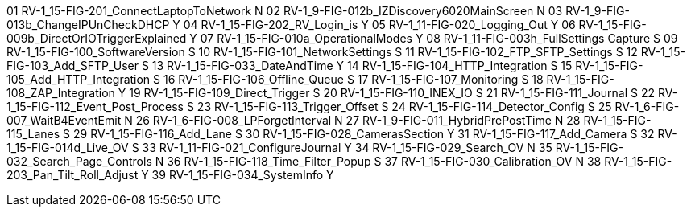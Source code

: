 01	RV-1_15-FIG-201_ConnectLaptopToNetwork	N
02	RV-1_9-FIG-012b_IZDiscovery6020MainScreen	N
03	RV-1_9-FIG-013b_ChangeIPUnCheckDHCP	Y
04	RV-1_15-FIG-202_RV_Login_is	Y
05	RV-1_11-FIG-020_Logging_Out	Y
06	RV-1_15-FIG-009b_DirectOrIOTriggerExplained	Y
07	RV-1_15-FIG-010a_OperationalModes	Y
08	RV-1_11-FIG-003h_FullSettings Capture	S
09	RV-1_15-FIG-100_SoftwareVersion	S
10	RV-1_15-FIG-101_NetworkSettings	S
11	RV-1_15-FIG-102_FTP_SFTP_Settings	S
12	RV-1_15-FIG-103_Add_SFTP_User	S
13	RV-1_15-FIG-033_DateAndTime	Y
14	RV-1_15-FIG-104_HTTP_Integration	S
15	RV-1_15-FIG-105_Add_HTTP_Integration	S
16	RV-1_15-FIG-106_Offline_Queue	S
17	RV-1_15-FIG-107_Monitoring	S
18	RV-1_15-FIG-108_ZAP_Integration	Y
19	RV-1_15-FIG-109_Direct_Trigger	S
20	RV-1_15-FIG-110_INEX_IO	S
21	RV-1_15-FIG-111_Journal	S
22	RV-1_15-FIG-112_Event_Post_Process	S
23	RV-1_15-FIG-113_Trigger_Offset	S
24	RV-1_15-FIG-114_Detector_Config	S
25	RV-1_6-FIG-007_WaitB4EventEmit	N
26	RV-1_6-FIG-008_LPForgetInterval	N
27	RV-1_9-FIG-011_HybridPrePostTime	N
28	RV-1_15-FIG-115_Lanes	S
29	RV-1_15-FIG-116_Add_Lane	S
30	RV-1_15-FIG-028_CamerasSection	Y
31	RV-1_15-FIG-117_Add_Camera	S
32	RV-1_15-FIG-014d_Live_OV	S
33	RV-1_11-FIG-021_ConfigureJournal	Y
34	RV-1_15-FIG-029_Search_OV	N
35	RV-1_15-FIG-032_Search_Page_Controls	N
36	RV-1_15-FIG-118_Time_Filter_Popup	S
37	RV-1_15-FIG-030_Calibration_OV	N
38	RV-1_15-FIG-203_Pan_Tilt_Roll_Adjust	Y
39	RV-1_15-FIG-034_SystemInfo		Y
